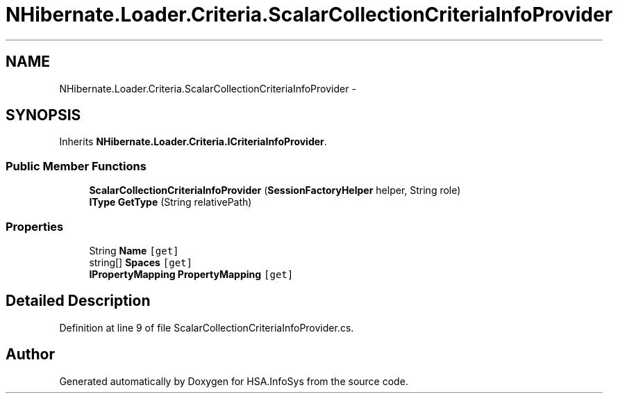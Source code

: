.TH "NHibernate.Loader.Criteria.ScalarCollectionCriteriaInfoProvider" 3 "Fri Jul 5 2013" "Version 1.0" "HSA.InfoSys" \" -*- nroff -*-
.ad l
.nh
.SH NAME
NHibernate.Loader.Criteria.ScalarCollectionCriteriaInfoProvider \- 
.SH SYNOPSIS
.br
.PP
.PP
Inherits \fBNHibernate\&.Loader\&.Criteria\&.ICriteriaInfoProvider\fP\&.
.SS "Public Member Functions"

.in +1c
.ti -1c
.RI "\fBScalarCollectionCriteriaInfoProvider\fP (\fBSessionFactoryHelper\fP helper, String role)"
.br
.ti -1c
.RI "\fBIType\fP \fBGetType\fP (String relativePath)"
.br
.in -1c
.SS "Properties"

.in +1c
.ti -1c
.RI "String \fBName\fP\fC [get]\fP"
.br
.ti -1c
.RI "string[] \fBSpaces\fP\fC [get]\fP"
.br
.ti -1c
.RI "\fBIPropertyMapping\fP \fBPropertyMapping\fP\fC [get]\fP"
.br
.in -1c
.SH "Detailed Description"
.PP 
Definition at line 9 of file ScalarCollectionCriteriaInfoProvider\&.cs\&.

.SH "Author"
.PP 
Generated automatically by Doxygen for HSA\&.InfoSys from the source code\&.
